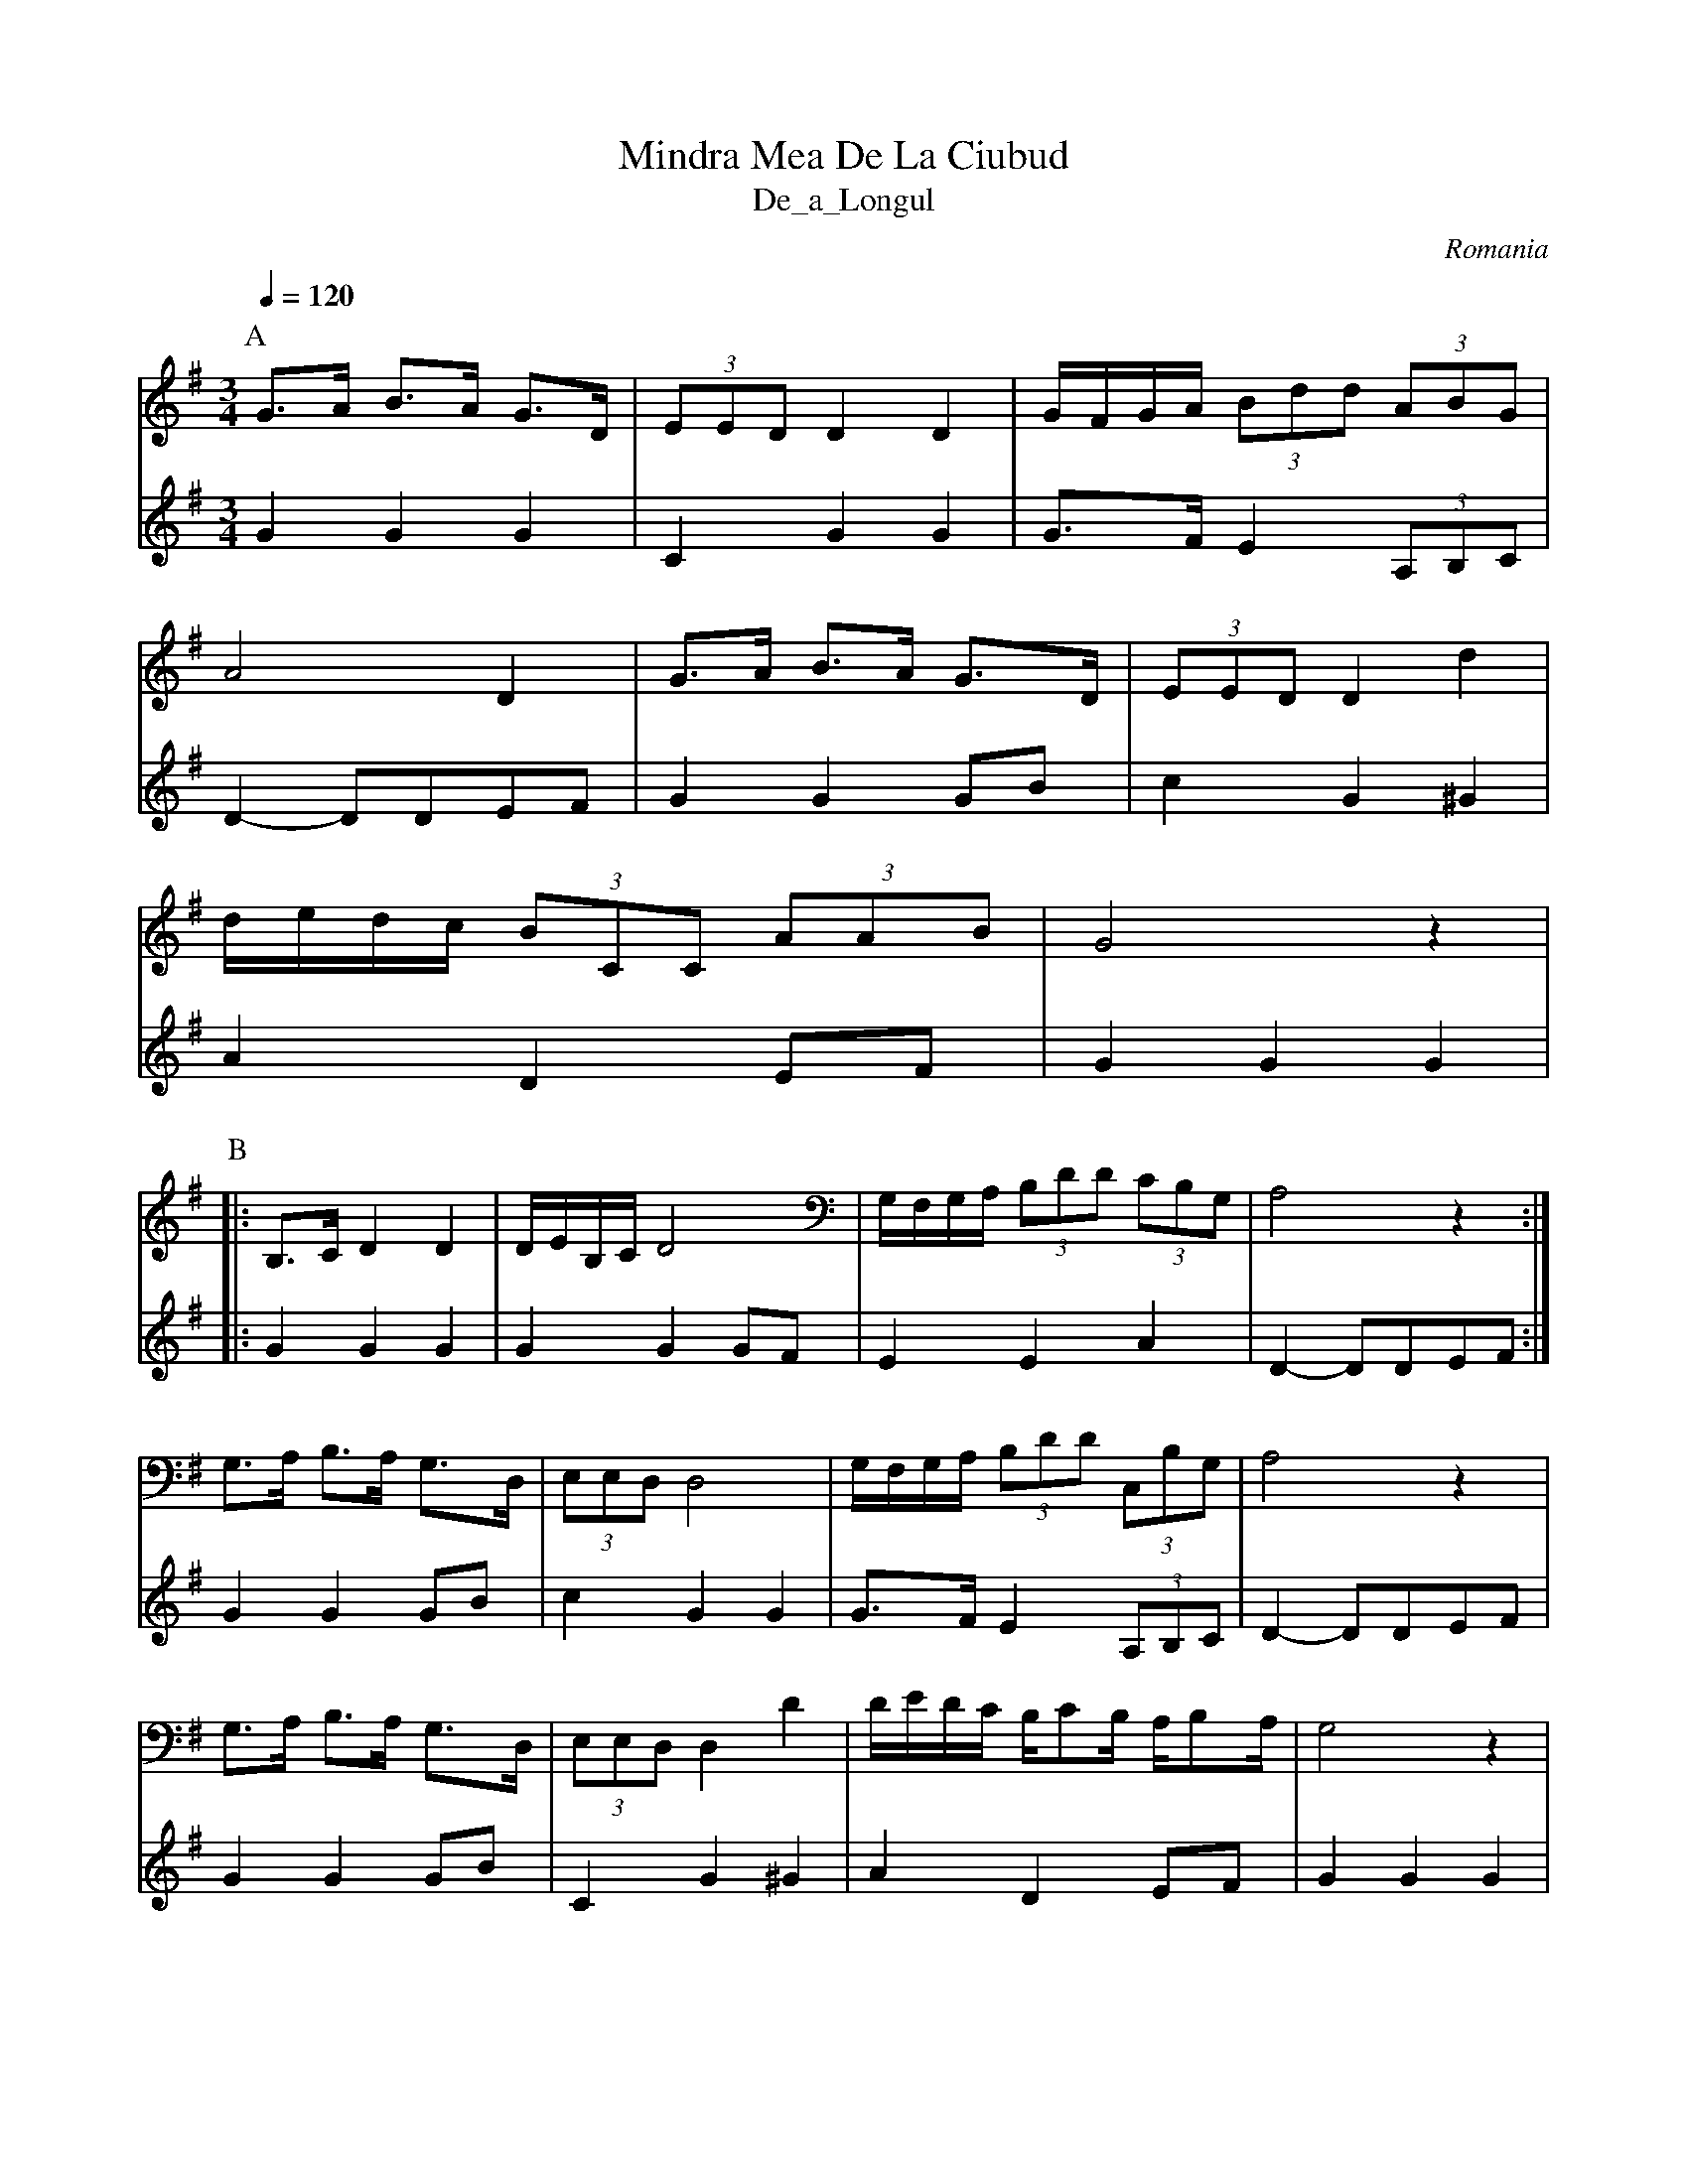X: 226
T: Mindra Mea De La Ciubud
T: De_a_Longul
O: Romania
S: Deborah Jones VIFD Book I
M: 3/4
L: 1/8
K: G
Q: 1/4=120
P:A
V:1
%%MIDI program 40
K: G octave=-1
  g>a b>a g>d             | (3 eed d2 d2| g/f/g/a/ (3bd'd' (3 abg|
V:2
%%MIDI program 24
  G2 G2 G2                | C2 G2 G2    | G>F E2 (3A,B,C         |
V:1
  a4 d2                   | g>a b>a g>d | (3eed d2 d'2           |
V:2
  D2-DDEF                 | G2 G2 GB    | c2 G2 ^G2              |
V:1
  d'/e'/d'/c'/ (3bcc (3aab| g4 z2       |
V:2
  A2 D2 EF                | G2 G2 G2    |
P:B
V:1
|:B>c d2 d2               | d/e/B/c/ d4 | G/F/G/A/ (3Bdd (3cBG   | A4 z2    :|
V:2
|:G2 G2 G2                | G2 G2 GF    | E2 E2 A2               | D2-DDEF  :|
V:1
  G>A B>A G>D             | (3EED D4    | G/F/G/A/ (3Bdd (3CBG   | A4 z2    |
V:2
  G2 G2 GB                |c2 G2 G2     | G>F E2 (3A,B,C         | D2-DDEF  |
V:1
  G>A B>A G>D             | (3EED D2 d2 | d/e/d/c/ B/cB/ A/BA/   | G4 z2    |
V:2
  G2 G2 GB                | C2 G2 ^G2   | A2 D2 EF               | G2 G2 G2 |

